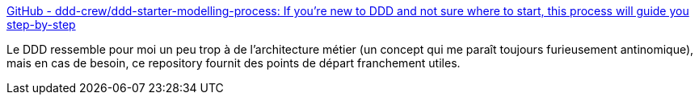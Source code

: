 :jbake-type: post
:jbake-status: published
:jbake-title: GitHub - ddd-crew/ddd-starter-modelling-process: If you're new to DDD and not sure where to start, this process will guide you step-by-step
:jbake-tags: ddd,design,architecture,domain,concepts,_mois_mai,_année_2020
:jbake-date: 2020-05-20
:jbake-depth: ../
:jbake-uri: shaarli/1590000884000.adoc
:jbake-source: https://nicolas-delsaux.hd.free.fr/Shaarli?searchterm=https%3A%2F%2Fgithub.com%2Fddd-crew%2Fddd-starter-modelling-process&searchtags=ddd+design+architecture+domain+concepts+_mois_mai+_ann%C3%A9e_2020
:jbake-style: shaarli

https://github.com/ddd-crew/ddd-starter-modelling-process[GitHub - ddd-crew/ddd-starter-modelling-process: If you're new to DDD and not sure where to start, this process will guide you step-by-step]

Le DDD ressemble pour moi un peu trop à de l'architecture métier (un concept qui me paraît toujours furieusement antinomique), mais en cas de besoin, ce repository fournit des points de départ franchement utiles.
